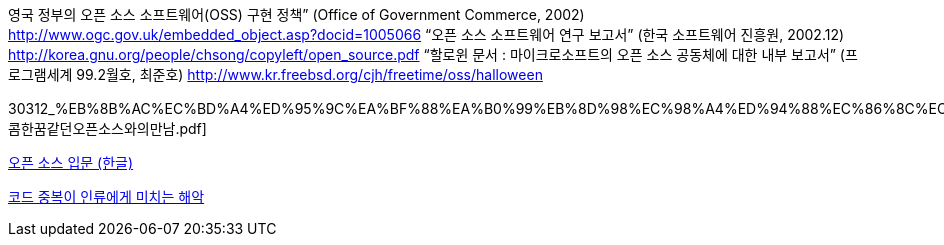 영국 정부의 오픈 소스 소프트웨어(OSS) 구현 정책” (Office of Government Commerce, 2002)   
 http://www.ogc.gov.uk/embedded_object.asp?docid=1005066[http://www.ogc.gov.uk/embedded_object.asp?docid=1005066]  
“오픈 소스 소프트웨어 연구 보고서” (한국 소프트웨어 진흥원, 2002.12)  
 http://korea.gnu.org/people/chsong/copyleft/open_source.pdf[http://korea.gnu.org/people/chsong/copyleft/open_source.pdf]  
“할로윈 문서 : 마이크로소프트의 오픈 소스 공동체에 대한 내부 보고서” (프로그램세계 99.2월호, 최준호)  
http://www.kr.freebsd.org/~cjh/freetime/oss/halloween[http://www.kr.freebsd.org/~cjh/freetime/oss/halloween]

30312_%EB%8B%AC%EC%BD%A4%ED%95%9C%EA%BF%88%EA%B0%99%EB%8D%98%EC%98%A4%ED%94%88%EC%86%8C%EC%8A%A4%EC%99%80%EC%9D%98%EB%A7%8C%EB%82%A8.pdf[달콤한꿈같던오픈소스와의만남.pdf]

http://www.ibm.com/developerworks/kr/opensource/newto/#7[오픈 소스 입문 (한글)]

http://gleamynode.net/articles/1574/[코드 중복이 인류에게 미치는 해악]
  
